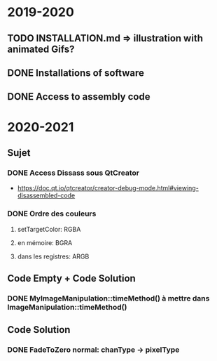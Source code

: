#+STARTUP: showall indent
#  --- Use C-c C-c to reload this ---
#+TODO: TODO(t) LATER(l) CANCELLED(c) DELEGATED(d) | DONE(o)

* 2019-2020
** TODO INSTALLATION.md => illustration with animated Gifs?
** DONE Installations of software
** DONE Access to assembly code

* 2020-2021
** Sujet
*** DONE Access Dissass sous QtCreator
+ https://doc.qt.io/qtcreator/creator-debug-mode.html#viewing-disassembled-code
*** DONE Ordre des couleurs
**** setTargetColor: RGBA
**** en mémoire: BGRA
**** dans les registres: ARGB

** Code Empty + Code Solution
*** DONE MyImageManipulation::timeMethod() à mettre dans ImageManipulation::timeMethod()

** Code Solution
*** DONE FadeToZero normal: chanType -> pixelType

